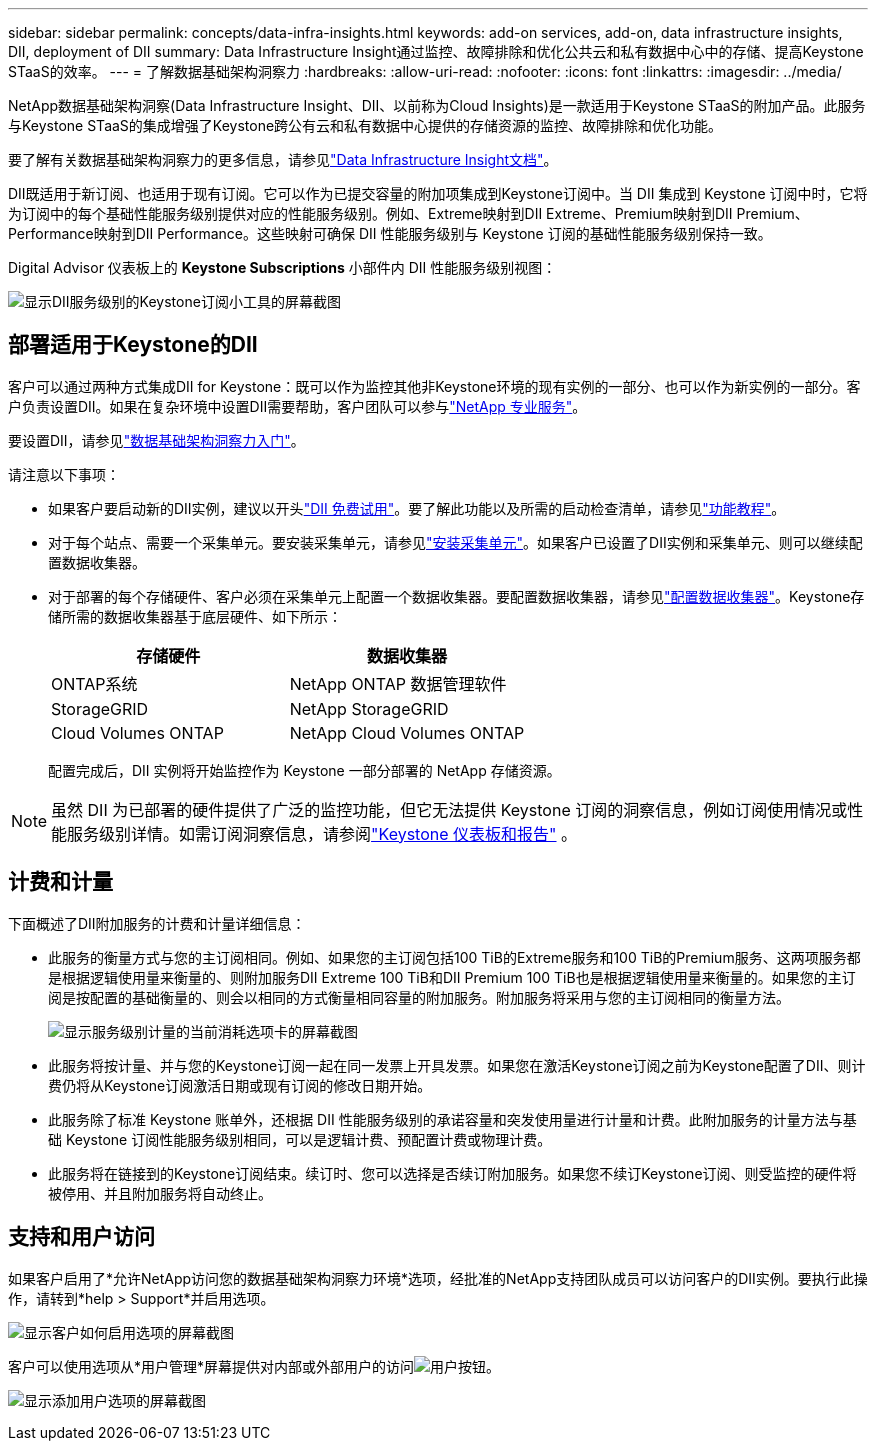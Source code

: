 ---
sidebar: sidebar 
permalink: concepts/data-infra-insights.html 
keywords: add-on services, add-on, data infrastructure insights, DII, deployment of DII 
summary: Data Infrastructure Insight通过监控、故障排除和优化公共云和私有数据中心中的存储、提高Keystone STaaS的效率。 
---
= 了解数据基础架构洞察力
:hardbreaks:
:allow-uri-read: 
:nofooter: 
:icons: font
:linkattrs: 
:imagesdir: ../media/


[role="lead"]
NetApp数据基础架构洞察(Data Infrastructure Insight、DII、以前称为Cloud Insights)是一款适用于Keystone STaaS的附加产品。此服务与Keystone STaaS的集成增强了Keystone跨公有云和私有数据中心提供的存储资源的监控、故障排除和优化功能。

要了解有关数据基础架构洞察力的更多信息，请参见link:https://docs.netapp.com/us-en/data-infrastructure-insights/["Data Infrastructure Insight文档"^]。

DII既适用于新订阅、也适用于现有订阅。它可以作为已提交容量的附加项集成到Keystone订阅中。当 DII 集成到 Keystone 订阅中时，它将为订阅中的每个基础性能服务级别提供对应的性能服务级别。例如、Extreme映射到DII Extreme、Premium映射到DII Premium、Performance映射到DII Performance。这些映射可确保 DII 性能服务级别与 Keystone 订阅的基础性能服务级别保持一致。

Digital Advisor 仪表板上的 *Keystone Subscriptions* 小部件内 DII 性能服务级别视图：

image:keystone-widget-dii.png["显示DII服务级别的Keystone订阅小工具的屏幕截图"]



== 部署适用于Keystone的DII

客户可以通过两种方式集成DII for Keystone：既可以作为监控其他非Keystone环境的现有实例的一部分、也可以作为新实例的一部分。客户负责设置DII。如果在复杂环境中设置DII需要帮助，客户团队可以参与link:https://www.netapp.com/services/["NetApp 专业服务"^]。

要设置DII，请参见link:https://docs.netapp.com/us-en/data-infrastructure-insights/task_cloud_insights_onboarding_1.html["数据基础架构洞察力入门"^]。

请注意以下事项：

* 如果客户要启动新的DII实例，建议以开头link:https://docs.netapp.com/us-en/data-infrastructure-insights/task_cloud_insights_onboarding_1.html#starting-your-data-infrastructure-insights-free-trial["DII 免费试用"^]。要了解此功能以及所需的启动检查清单，请参见link:https://docs.netapp.com/us-en/data-infrastructure-insights/concept_feature_tutorials.html["功能教程"^]。
* 对于每个站点、需要一个采集单元。要安装采集单元，请参见link:https://docs.netapp.com/us-en/data-infrastructure-insights/task_getting_started_with_cloud_insights.html#install-an-acquisition-unit["安装采集单元"^]。如果客户已设置了DII实例和采集单元、则可以继续配置数据收集器。
* 对于部署的每个存储硬件、客户必须在采集单元上配置一个数据收集器。要配置数据收集器，请参见link:https://docs.netapp.com/us-en/data-infrastructure-insights/task_configure_data_collectors.html["配置数据收集器"^]。Keystone存储所需的数据收集器基于底层硬件、如下所示：
+
|===
| 存储硬件 | 数据收集器 


| ONTAP系统 | NetApp ONTAP 数据管理软件 


| StorageGRID | NetApp StorageGRID 


| Cloud Volumes ONTAP | NetApp Cloud Volumes ONTAP 
|===
+
配置完成后，DII 实例将开始监控作为 Keystone 一部分部署的 NetApp 存储资源。




NOTE: 虽然 DII 为已部署的硬件提供了广泛的监控功能，但它无法提供 Keystone 订阅的洞察信息，例如订阅使用情况或性能服务级别详情。如需订阅洞察信息，请参阅link:../integrations/keystone-aiq.html["Keystone 仪表板和报告"] 。



== 计费和计量

下面概述了DII附加服务的计费和计量详细信息：

* 此服务的衡量方式与您的主订阅相同。例如、如果您的主订阅包括100 TiB的Extreme服务和100 TiB的Premium服务、这两项服务都是根据逻辑使用量来衡量的、则附加服务DII Extreme 100 TiB和DII Premium 100 TiB也是根据逻辑使用量来衡量的。如果您的主订阅是按配置的基础衡量的、则会以相同的方式衡量相同容量的附加服务。附加服务将采用与您的主订阅相同的衡量方法。
+
image:current-consumption-dii.png["显示服务级别计量的当前消耗选项卡的屏幕截图"]

* 此服务将按计量、并与您的Keystone订阅一起在同一发票上开具发票。如果您在激活Keystone订阅之前为Keystone配置了DII、则计费仍将从Keystone订阅激活日期或现有订阅的修改日期开始。
* 此服务除了标准 Keystone 账单外，还根据 DII 性能服务级别的承诺容量和突发使用量进行计量和计费。此附加服务的计量方法与基础 Keystone 订阅性能服务级别相同，可以是逻辑计费、预配置计费或物理计费。
* 此服务将在链接到的Keystone订阅结束。续订时、您可以选择是否续订附加服务。如果您不续订Keystone订阅、则受监控的硬件将被停用、并且附加服务将自动终止。




== 支持和用户访问

如果客户启用了*允许NetApp访问您的数据基础架构洞察力环境*选项，经批准的NetApp支持团队成员可以访问客户的DII实例。要执行此操作，请转到*help > Support*并启用选项。

image:dii-support-permission.png["显示客户如何启用选项的屏幕截图"]

客户可以使用选项从*用户管理*屏幕提供对内部或外部用户的访问image:dii-user-option.png["用户按钮"]。

image:dii-user-access.png["显示添加用户选项的屏幕截图"]
